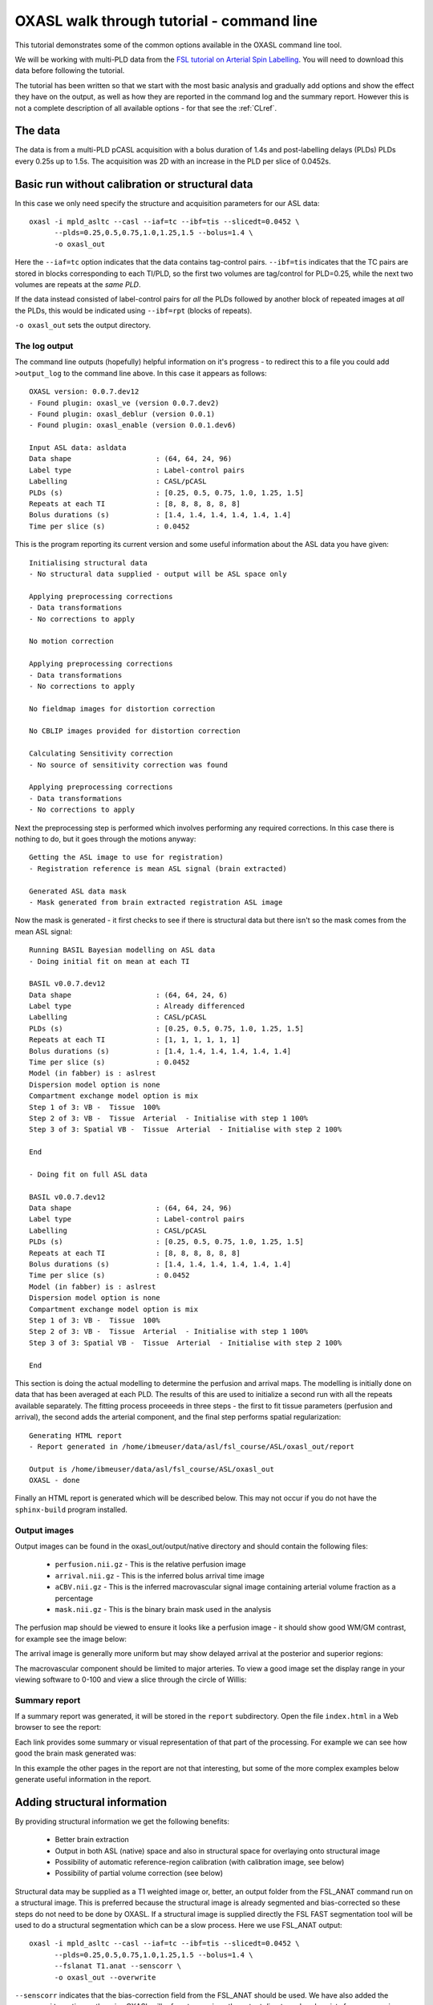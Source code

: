 .. _CLI:

OXASL walk through tutorial - command line
==========================================

This tutorial demonstrates some of the common options available in the OXASL command line tool.

We will be working with multi-PLD data from the 
`FSL tutorial on Arterial Spin Labelling <https://fsl.fmrib.ox.ac.uk/fslcourse/lectures/practicals/ASLpractical/index.html>`_.
You will need to download this data before following the tutorial.

The tutorial has been written so that we start with the most basic analysis and gradually add
options and show the effect they have on the output, as well as how they are reported in the
command log and the summary report. However this is not a complete description of all available
options - for that see the :ref:`CLref`.

The data
~~~~~~~~

The data is from a multi-PLD pCASL acquisition with a bolus duration of 1.4s and post-labelling delays
(PLDs) PLDs every 0.25s up to 1.5s. The acquisition was 2D with an increase in the PLD per slice of
0.0452s.

Basic run without calibration or structural data
~~~~~~~~~~~~~~~~~~~~~~~~~~~~~~~~~~~~~~~~~~~~~~~~

In this case we only need specify the structure and acquisition parameters for our ASL data::

    oxasl -i mpld_asltc --casl --iaf=tc --ibf=tis --slicedt=0.0452 \
          --plds=0.25,0.5,0.75,1.0,1.25,1.5 --bolus=1.4 \
          -o oxasl_out

Here the ``--iaf=tc`` option indicates that the data contains tag-control pairs. ``--ibf=tis`` indicates 
that the TC pairs are stored in blocks corresponding to each TI/PLD, so the first two volumes are 
tag/control for PLD=0.25, while the next two volumes are repeats at the *same PLD*. 

If the data instead consisted of label-control pairs for *all* the PLDs followed by another block of 
repeated images at *all* the PLDs, this would be indicated using ``--ibf=rpt`` (blocks of repeats).

``-o oxasl_out`` sets the output directory.

The log output
^^^^^^^^^^^^^^

The command line outputs (hopefully) helpful information on it's progress - to redirect this to
a file you could add ``>output_log`` to the command line above. In this case it appears as
follows::

    OXASL version: 0.0.7.dev12
    - Found plugin: oxasl_ve (version 0.0.7.dev2)
    - Found plugin: oxasl_deblur (version 0.0.1)
    - Found plugin: oxasl_enable (version 0.0.1.dev6)

    Input ASL data: asldata
    Data shape                    : (64, 64, 24, 96)
    Label type                    : Label-control pairs
    Labelling                     : CASL/pCASL
    PLDs (s)                      : [0.25, 0.5, 0.75, 1.0, 1.25, 1.5]
    Repeats at each TI            : [8, 8, 8, 8, 8, 8]
    Bolus durations (s)           : [1.4, 1.4, 1.4, 1.4, 1.4, 1.4]
    Time per slice (s)            : 0.0452

This is the program reporting its current version and some useful information about the ASL
data you have given::

    Initialising structural data
    - No structural data supplied - output will be ASL space only

    Applying preprocessing corrections
    - Data transformations
    - No corrections to apply

    No motion correction

    Applying preprocessing corrections
    - Data transformations
    - No corrections to apply

    No fieldmap images for distortion correction

    No CBLIP images provided for distortion correction

    Calculating Sensitivity correction
    - No source of sensitivity correction was found

    Applying preprocessing corrections
    - Data transformations
    - No corrections to apply

Next the preprocessing step is performed which involves performing any required corrections.
In this case there is nothing to do, but it goes through the motions anyway::

    Getting the ASL image to use for registration)
    - Registration reference is mean ASL signal (brain extracted)

    Generated ASL data mask
    - Mask generated from brain extracted registration ASL image

Now the mask is generated - it first checks to see if there is structural data but there isn't
so the mask comes from the mean ASL signal::

    Running BASIL Bayesian modelling on ASL data
    - Doing initial fit on mean at each TI

    BASIL v0.0.7.dev12
    Data shape                    : (64, 64, 24, 6)
    Label type                    : Already differenced
    Labelling                     : CASL/pCASL
    PLDs (s)                      : [0.25, 0.5, 0.75, 1.0, 1.25, 1.5]
    Repeats at each TI            : [1, 1, 1, 1, 1, 1]
    Bolus durations (s)           : [1.4, 1.4, 1.4, 1.4, 1.4, 1.4]
    Time per slice (s)            : 0.0452
    Model (in fabber) is : aslrest
    Dispersion model option is none
    Compartment exchange model option is mix
    Step 1 of 3: VB -  Tissue  100%
    Step 2 of 3: VB -  Tissue  Arterial  - Initialise with step 1 100%
    Step 3 of 3: Spatial VB -  Tissue  Arterial  - Initialise with step 2 100%

    End

    - Doing fit on full ASL data

    BASIL v0.0.7.dev12
    Data shape                    : (64, 64, 24, 96)
    Label type                    : Label-control pairs
    Labelling                     : CASL/pCASL
    PLDs (s)                      : [0.25, 0.5, 0.75, 1.0, 1.25, 1.5]
    Repeats at each TI            : [8, 8, 8, 8, 8, 8]
    Bolus durations (s)           : [1.4, 1.4, 1.4, 1.4, 1.4, 1.4]
    Time per slice (s)            : 0.0452
    Model (in fabber) is : aslrest
    Dispersion model option is none
    Compartment exchange model option is mix
    Step 1 of 3: VB -  Tissue  100%
    Step 2 of 3: VB -  Tissue  Arterial  - Initialise with step 1 100%
    Step 3 of 3: Spatial VB -  Tissue  Arterial  - Initialise with step 2 100%

    End

This section is doing the actual modelling to determine the perfusion and arrival maps. 
The modelling is initially done on data that has been averaged at each PLD. The results
of this are used to initialize a second run with all the repeats available separately.
The fitting process proceeeds in three steps - the first to fit tissue parameters 
(perfusion and arrival), the second adds the arterial component, and the final step
performs spatial regularization::

    Generating HTML report
    - Report generated in /home/ibmeuser/data/asl/fsl_course/ASL/oxasl_out/report

    Output is /home/ibmeuser/data/asl/fsl_course/ASL/oxasl_out
    OXASL - done

Finally an HTML report is generated which will be described below. This may not occur
if you do not have the ``sphinx-build`` program installed.

Output images
^^^^^^^^^^^^^

Output images can be found in the oxasl_out/output/native directory and should contain the following
files:

 - ``perfusion.nii.gz`` - This is the relative perfusion image
 - ``arrival.nii.gz`` - This is the inferred bolus arrival time image
 - ``aCBV.nii.gz`` - This is the inferred macrovascular signal image containing arterial volume fraction as a percentage
 - ``mask.nii.gz`` - This is the binary brain mask used in the analysis

The perfusion map should be viewed to ensure it looks like a perfusion image - it should show
good WM/GM contrast, for example see the image below:

.. image:: images/basic_perfusion.png
   :alt: Perfusion image

The arrival image is generally more uniform but may show delayed arrival at the posterior and superior
regions:

.. image:: images/basic_arrival.png
   :alt: Arrival time image

The macrovascular component should be limited to major arteries. To view a good image set the display
range in your viewing software to 0-100 and view a slice through the circle of Willis:

.. image:: images/basic_acbv.png
   :alt: Macrovascular component image

Summary report
^^^^^^^^^^^^^^

If a summary report was generated, it will be stored in the ``report`` subdirectory. Open the file
``index.html`` in a Web browser to see the report:

.. image:: images/basic_report.png
   :alt: Report index

Each link provides some summary or visual representation of that part of the processing. For example
we can see how good the brain mask generated was:

.. image:: images/basic_report_mask.png
   :alt: Report index

In this example the other pages in the report are not that interesting, but some of the more
complex examples below generate useful information in the report.

Adding structural information
~~~~~~~~~~~~~~~~~~~~~~~~~~~~~

By providing structural information we get the following benefits:

 - Better brain extraction 
 - Output in both ASL (native) space and also in structural space for overlaying onto structural image
 - Possibility of automatic reference-region calibration (with calibration image, see below)
 - Possibility of partial volume correction (see below)

Structural data may be supplied as a T1 weighted image or, better, an output folder from the FSL_ANAT
command run on a structural image. This is preferred because the structural image is already segmented
and bias-corrected so these steps do not need to be done by OXASL. If a structural image is supplied
directly the FSL FAST segmentation tool will be used to do a structural segmentation which can be
a slow process. Here we use FSL_ANAT output::

    oxasl -i mpld_asltc --casl --iaf=tc --ibf=tis --slicedt=0.0452 \
          --plds=0.25,0.5,0.75,1.0,1.25,1.5 --bolus=1.4 \
          --fslanat T1.anat --senscorr \
          -o oxasl_out --overwrite

``--senscorr`` indicates that the bias-correction field from the FSL_ANAT should be used. We have also
added the ``--overwrite`` option - otherwise OXASL will refuse to run since the output 
directory already exists from our previous run.

Log output
^^^^^^^^^^

The log output contains a few additional pieces of information. We will just highlight the
differences rather than showing the entire log::

Firstly, we are using the structural image as the basis of our brain mask, and registering the
ASL and structural images to each other::

    Getting the ASL image to use for registration)
      - Registration reference is mean ASL signal (brain extracted)

    Registering ASL data to structural data
      - Registering image: regfrom using FLIRT
      - ASL->Structural transform
    [[ 9.99993443e-01 -3.06986241e-03 -1.90982874e-03 -1.71159280e+01]
    [ 3.05030371e-03  9.99943733e-01 -1.01611035e-02 -6.20556631e+00]
    [ 1.94091448e-03  1.01552118e-02  9.99946535e-01  3.53589818e+01]
    [ 0.00000000e+00  0.00000000e+00  0.00000000e+00  1.00000000e+00]]
      - Structural->ASL transform
    [[ 9.99993485e-01  3.05030364e-03  1.94091453e-03  1.70661166e+01]
    [-3.06986253e-03  9.99943711e-01  1.01552116e-02  5.79359551e+00]
    [-1.90982884e-03 -1.01611039e-02  9.99946567e-01 -3.54528364e+01]
    [ 0.00000000e+00  0.00000000e+00  0.00000000e+00  1.00000000e+00]]

    Generated ASL data mask
      - Mask generated from brain extracting structural image and registering to ASL space

We are also performing a sensitiviy correction using the bias field from the FSL_ANAT
output::

    Calculating Sensitivity correction
      - Sensitivity image calculated from bias field

Finally, after the modelling steps are complete, the ASL->Structural registration is
improved using BBR (Boundary Based Registration) which uses the output perfusion map 
because this has good WM/GM contrast. This means output in structural space will be
better aligned to the structural image::

    Registering ASL data to structural data
      - BBR registration using epi_reg
      - ASL->Structural transform
    [[ 9.99985245e-01 -3.27267408e-03  4.33140408e-03 -1.71764269e+01]
    [ 3.23107063e-03  9.99948863e-01  9.57749342e-03 -6.65767001e+00]
    [-4.36252543e-03 -9.56335410e-03  9.99944806e-01  4.26785518e+01]
    [ 0.00000000e+00  0.00000000e+00  0.00000000e+00  1.00000000e+00]]
      - Structural->ASL transform
    [[ 9.99985284e-01  3.23107076e-03 -4.36252668e-03  1.73838719e+01]
    [-3.27267442e-03  9.99948967e-01 -9.56335721e-03  7.00926763e+00]
    [ 4.33140255e-03  9.57749029e-03  9.99944701e-01 -4.25380300e+01]
    [ 0.00000000e+00  0.00000000e+00  0.00000000e+00  1.00000000e+00]]

Output images
^^^^^^^^^^^^^

The ASL space (native) output should be much the same as the previous example (possibly with a slightly
different brain mask). However we now also have output in structural space in the ``output/struct``
subdirectory. These images are transformed into the same space as the structural image so they
can easily be overlaid onto the structural image. e.g. this perfusion image:

.. image:: images/struc_perfusion.png
   :alt: Perfusion in structural space

Summary report
^^^^^^^^^^^^^^

The initial and final ASL->Structural registrations are presented in the report as a matrix, 
summary transformation parameters and an overlay of GM/WM segmentations onto the original
ASL data. These should align pretty well, particularly the final registration.

.. image:: images/struc_report.png
   :alt: Structural registration from report

The report also includes a page showing the segmentation of the structural image into
WM, GM and CSF. This may be important to check if you are using partial volume correction.

Adding calibration
~~~~~~~~~~~~~~~~~~

Calibration enables the output of perfusion maps in physical units, enabling cross-subject and 
cross-session comparisons::

    oxasl -i mpld_asltc --casl --iaf=tc --ibf=tis --slicedt=0.0452 \
          --plds=0.25,0.5,0.75,1.0,1.25,1.5 --bolus=1.4 \
          --fslanat T1.anat --senscorr \
          -c aslcalib --tr=4.8 --cmethod=single  \
          -o oxasl_out --overwrite

The calibration image is specified using ``-c aslcalib``. ``--cmethod=single`` indicates that we
want to use a single M0 value for calibration, derived from a reference region. By default OXASL
uses CSF from the ventricles, identified by registering the structural image to a standard 
brain image and using this to mask the ventricles from the CSF segmentation output from either
FAST or (in this case) FSL_ANAT. ``--tr=4.8`` allows a correction to be made for differing T1
value in the tissue and reference. TE can also be similarly provided to correct for differing T2
values but we are not doing this for this example.

Log output
^^^^^^^^^^

The first part of calibration consists in calculating the tissue ``M0`` magnetisation value.
This occurs before the modelling step as it depends only on the calibration image::

    Calibration - calculating M0
      - Doing reference region calibration
      - Acquisition: TE=0.000000, TR=4.800000, Readout time (TAQ)=0.000000
      - Using tissue reference type: csf
      - T1r: 4.300000; T2r: 750.000000; T2b: 150.000000; Part co-eff: 1.150000
      - Doing automatic ventricle selection using standard atlas
      - Masking FAST output with standard space derived ventricle mask
      - Transforming tissue reference mask into ASL space
      - Thresholding reference mask
      - Number of voxels in tissue reference mask: 224
      - MODE: longtr
      - Calibration gain: 1.000000
      - mean signal in reference tissue: 1116.398541
      - T1 correction factor: 1.486980
      - T2 correction factor: 1.000000
      - M0: 1443.532699

The T1 correction factor is based on our supplied ``--tr`` value. The T2 correction factor is
1 because we did not supply a ``--te`` value. 

After modelling has been done the output perfusion maps can then be scaled using this M0
value. There is also a presumed value for the inversion efficiency which differs between
PASL and pCASL, and a fixed multiplier to convert the answer into physical units - for 
perfusion this is ``ml/100g/min``

    Calibrating perfusion data: perfusion
      - Using inversion efficiency correction: 0.850000
      - Using multiplier for physical units: 6000.000000
      - Applying sensitivity correction

    Calibrating perfusion data: aCBV
      - Using inversion efficiency correction: 0.850000
      - Using multiplier for physical units: 100.000000

Output images
^^^^^^^^^^^^^

Calibrated images are stored with the suffix ``__calib``, e.g. ``aCBV_calib`` and 
``perfusion_calib``.

Since reference region calibration scales the output perfusion map by a constant M0 value, 
the ``perfusion_calib`` image looks identical to the ``perfusion`` image but the value 
range is different and should be comparable between different calibrated scans.

.. image:: images/calib_perfusion.png
   :alt: Calibrated perfusion in ASL space

Summary report
^^^^^^^^^^^^^^

Reference region calibration involves isolation of a particular tissue type in the
calibration image - usually CSF from the ventricles. The report presents the steps
taken to identify this region which should be checked to ensure that what it thinks
are the ventricles really are. For example in this case this is the final reference
mask:

.. image:: images/calib_report_refregion.png
   :alt: Reference region from report

Note that this process is intended to identify voxels which are close to 100% CSF.
It is not intended to identify the whole of the ventricles and the number of 
voxels selected may be quite small.

The report also presents average perfusion values in GM and WM with the normal ranges, 
so we can check things are roughly as we'd expect:

.. image:: images/calib_report_perfusion.png
   :alt: Calibrated perfusion image from report

Distortion correction
~~~~~~~~~~~~~~~~~~~~~

In this case a phase-encoding reversed calibration image (`Blipped` image) was obtained which 
can be used to apply distortion correction using the FSL TOPUP tool::

    oxasl -i mpld_asltc --casl --iaf=tc --ibf=tis --slicedt=0.0452 \
          --plds=0.25,0.5,0.75,1.0,1.25,1.5 --bolus=1.4 \
          --fslanat T1.anat --senscorr \
          -c aslcalib --tr=4.8 --cmethod=single  \
          --cblip=aslcalib_PA --echospacing=0.00952 --pedir=y \
          -o oxasl_out --overwrite

The echo spacing (also known as the dwell time) is given in seconds and the phase encoding direction 
must also be given ``--pedir=y``. Normally this corresponds to scanner co-ordinates, however it is
important to view the results of distortion correction to make sure it is as expected.

Log output
^^^^^^^^^^

Distortion correction is performed as part of the preprocessing steps. Note that this is a 
multi-step process and distortion correction happens at the end::

    Calculating distortion Correction using TOPUP

    Calculating Sensitivity correction
      - Sensitivity image calculated from bias field
    
    Applying preprocessing corrections
      - Pre-processing image: calib
      - Pre-processing image: cblip
      - Data transformations
      - No corrections to apply
      - Adding TOPUP distortion correction
      - Applying sensitivity correction
    
Output images
^^^^^^^^^^^^^

The effect of distortion correction can be subtle. The image below show a slice from the 
perfusion map with distortion correction enabled (right image) and disabled (left image).
The largest difference is at the anterior end which corresponds to ``--pedir=y``.

.. image:: images/distcorr_perfusion_compare.png
   :alt: Calibrated perfusion in ASL space

Summary report
^^^^^^^^^^^^^^

The summary report includes a page presenting distortion correction images however
these are not currently easy to interpret so we will not present them here.

Partial volume correction
~~~~~~~~~~~~~~~~~~~~~~~~~

.. warning::
    Partial volume correction adds considerably to the run time of OXASL!

Partial volume correction is enabled using the ``--pvcorr`` option. It uses the
GM/WM segmentation from the structural data to model the GM and WM contributions
separately, weighted according to the tissue proportions in each voxel::

    oxasl -i mpld_asltc --casl --iaf=tc --ibf=tis --slicedt=0.0452 \
          --plds=0.25,0.5,0.75,1.0,1.25,1.5 --bolus=1.4 \
          --fslanat T1.anat --senscorr \
          -c aslcalib --tr=4.8 --cmethod=single  \
          --cblip=aslcalib_PA --echospacing=0.00952 --pedir=y \
          --pvcorr \
          -o oxasl_out --overwrite

Log output
^^^^^^^^^^

Partial volume correction is not currently very well described in the log. It occurs
after the main model fit has been performed, and the final stage registration (using
the perfusion weighted image) has occurred. This is important - accurate PVC requires
a good registration to the structural image which provides the GM and WM partial volumes.

If the data mask was generated from the structural image, it is first recreated to account
for the final ASL->Structural registration. The model fitting is then run again with 
PVC enabled in the final step, and with an initialization step for the PVC parameters 
which uses the structural segmentation::

    Generated ASL data mask
      - Mask generated from brain extracting structural image and registering to ASL space

    Running BASIL Bayesian modelling on ASL data

    - Doing fit on full ASL data

    BASIL v0.0.7.dev19
    Data shape                    : (64, 64, 24, 96)
    Label type                    : Label-control pairs
    Labelling                     : CASL/pCASL
    PLDs (s)                      : [0.25, 0.5, 0.75, 1.0, 1.25, 1.5]
    Repeats at each TI            : [8, 8, 8, 8, 8, 8]
    Bolus durations (s)           : [1.4, 1.4, 1.4, 1.4, 1.4, 1.4]
    Time per slice (s)            : 0.0452
    Model (in fabber) is : aslrest
    Dispersion model option is none
    Compartment exchange model option is mix
    Step 1 of 4: VB -  Tissue  100%
    Step 2 of 4: VB -  Tissue  Arterial  - Initialise with step 1 100%
    Step 3 of 4: PVC initialisation - Initialise with step 2     Initialising partial volume correction...
    DONE
    Step 4 of 4: Spatial VB -  Tissue  Arterial  PVE - Initialise with step 3 100%


Note the PVC initialisation in Step 3, and the PVE component in Step 4.

Output images
^^^^^^^^^^^^^

The main differenec is that the perfusion image is split between GM (``perfusion_calib``) and
WM (``perfusion_wm_calib``). Both should only be interpreted within the corresponding segmentation - 
outside these regions (e.g. in WM regions when viewing the GM perfusion map), the image will be 
smooth and lacking in detail - reflecting the lack of information in the data for this region.
This is visible in the images below (Top: GM, Bottom: WM).

.. image:: images/pvc_perfusion_gm.png
   :alt: Calibrated perfusion in GM

.. image:: images/pvc_perfusion_wm.png
   :alt: Calibrated perfusion in WM

Summary report
^^^^^^^^^^^^^^

In the summary report, it is important to disregard the WM averages in the GM perfusion map, and
vice versa:

.. image:: images/pvc_report_perfusion.png
   :alt: GM perfusion image report

